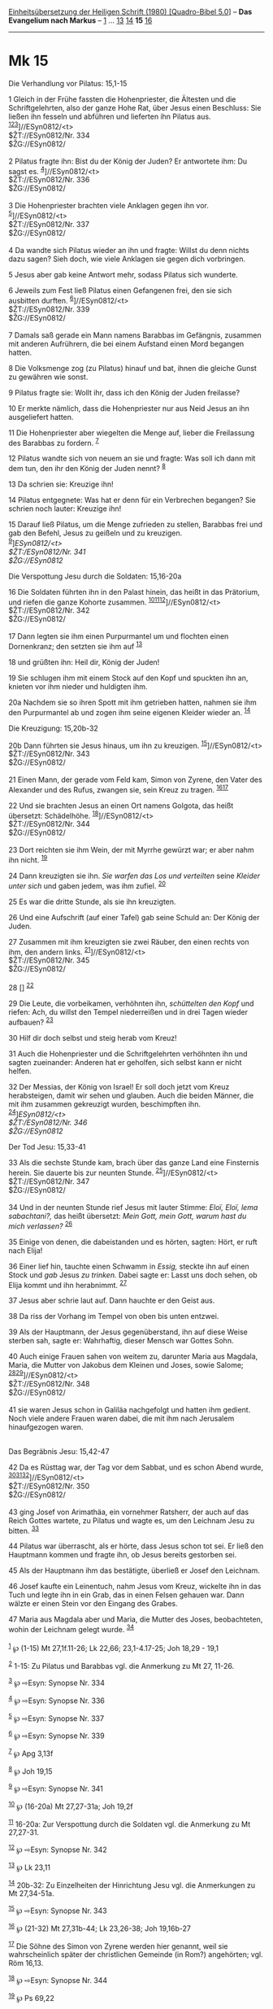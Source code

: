 :PROPERTIES:
:ID:       ba1eda2e-3412-4353-8c19-1a924c27fc80
:END:
<<navbar>>
[[../index.html][Einheitsübersetzung der Heiligen Schrift (1980)
[Quadro-Bibel 5.0]]] -- *Das Evangelium nach Markus* --
[[file:Mk_1.html][1]] ... [[file:Mk_13.html][13]]
[[file:Mk_14.html][14]] *15* [[file:Mk_16.html][16]]

--------------

* Mk 15
  :PROPERTIES:
  :CUSTOM_ID: mk-15
  :END:

<<verses>>

<<v1>>
**** Die Verhandlung vor Pilatus: 15,1-15
     :PROPERTIES:
     :CUSTOM_ID: die-verhandlung-vor-pilatus-151-15
     :END:
1 Gleich in der Frühe fassten die Hohenpriester, die Ältesten und die
Schriftgelehrten, also der ganze Hohe Rat, über Jesus einen Beschluss:
Sie ließen ihn fesseln und abführen und lieferten ihn Pilatus aus.
^{[[#fn1][1]][[#fn2][2]][[#fn3][3]]}]//ESyn0812/<t>\\
$ŽT://ESyn0812/Nr. 334\\
$ŽG://ESyn0812/\\
\\

<<v2>>
2 Pilatus fragte ihn: Bist du der König der Juden? Er antwortete ihm: Du
sagst es. ^{[[#fn4][4]]}]//ESyn0812/<t>\\
$ŽT://ESyn0812/Nr. 336\\
$ŽG://ESyn0812/\\
\\

<<v3>>
3 Die Hohenpriester brachten viele Anklagen gegen ihn vor.
^{[[#fn5][5]]}]//ESyn0812/<t>\\
$ŽT://ESyn0812/Nr. 337\\
$ŽG://ESyn0812/\\
\\

<<v4>>
4 Da wandte sich Pilatus wieder an ihn und fragte: Willst du denn nichts
dazu sagen? Sieh doch, wie viele Anklagen sie gegen dich vorbringen.

<<v5>>
5 Jesus aber gab keine Antwort mehr, sodass Pilatus sich wunderte.

<<v6>>
6 Jeweils zum Fest ließ Pilatus einen Gefangenen frei, den sie sich
ausbitten durften. ^{[[#fn6][6]]}]//ESyn0812/<t>\\
$ŽT://ESyn0812/Nr. 339\\
$ŽG://ESyn0812/\\
\\

<<v7>>
7 Damals saß gerade ein Mann namens Barabbas im Gefängnis, zusammen mit
anderen Aufrührern, die bei einem Aufstand einen Mord begangen hatten.

<<v8>>
8 Die Volksmenge zog (zu Pilatus) hinauf und bat, ihnen die gleiche
Gunst zu gewähren wie sonst.

<<v9>>
9 Pilatus fragte sie: Wollt ihr, dass ich den König der Juden freilasse?

<<v10>>
10 Er merkte nämlich, dass die Hohenpriester nur aus Neid Jesus an ihn
ausgeliefert hatten.

<<v11>>
11 Die Hohenpriester aber wiegelten die Menge auf, lieber die
Freilassung des Barabbas zu fordern. ^{[[#fn7][7]]}

<<v12>>
12 Pilatus wandte sich von neuem an sie und fragte: Was soll ich dann
mit dem tun, den ihr den König der Juden nennt? ^{[[#fn8][8]]}

<<v13>>
13 Da schrien sie: Kreuzige ihn!

<<v14>>
14 Pilatus entgegnete: Was hat er denn für ein Verbrechen begangen? Sie
schrien noch lauter: Kreuzige ihn!

<<v15>>
15 Darauf ließ Pilatus, um die Menge zufrieden zu stellen, Barabbas frei
und gab den Befehl, Jesus zu geißeln und zu kreuzigen.\\
^{[[#fn9][9]]}]//ESyn0812/<t>\\
$ŽT://ESyn0812/Nr. 341\\
$ŽG://ESyn0812/

<<v16>>
**** Die Verspottung Jesu durch die Soldaten: 15,16-20a
     :PROPERTIES:
     :CUSTOM_ID: die-verspottung-jesu-durch-die-soldaten-1516-20a
     :END:
16 Die Soldaten führten ihn in den Palast hinein, das heißt in das
Prätorium, und riefen die ganze Kohorte zusammen.
^{[[#fn10][10]][[#fn11][11]][[#fn12][12]]}]//ESyn0812/<t>\\
$ŽT://ESyn0812/Nr. 342\\
$ŽG://ESyn0812/\\
\\

<<v17>>
17 Dann legten sie ihm einen Purpurmantel um und flochten einen
Dornenkranz; den setzten sie ihm auf ^{[[#fn13][13]]}

<<v18>>
18 und grüßten ihn: Heil dir, König der Juden!

<<v19>>
19 Sie schlugen ihm mit einem Stock auf den Kopf und spuckten ihn an,
knieten vor ihm nieder und huldigten ihm.

<<v20a>>
20a Nachdem sie so ihren Spott mit ihm getrieben hatten, nahmen sie ihm
den Purpurmantel ab und zogen ihm seine eigenen Kleider wieder an.
^{[[#fn14][14]]}

<<v20b>>
**** Die Kreuzigung: 15,20b-32
     :PROPERTIES:
     :CUSTOM_ID: die-kreuzigung-1520b-32
     :END:
20b Dann führten sie Jesus hinaus, um ihn zu kreuzigen.
^{[[#fn15][15]]}]//ESyn0812/<t>\\
$ŽT://ESyn0812/Nr. 343\\
$ŽG://ESyn0812/\\
\\

<<v21>>
21 Einen Mann, der gerade vom Feld kam, Simon von Zyrene, den Vater des
Alexander und des Rufus, zwangen sie, sein Kreuz zu tragen.
^{[[#fn16][16]][[#fn17][17]]}

<<v22>>
22 Und sie brachten Jesus an einen Ort namens Golgota, das heißt
übersetzt: Schädelhöhe. ^{[[#fn18][18]]}]//ESyn0812/<t>\\
$ŽT://ESyn0812/Nr. 344\\
$ŽG://ESyn0812/\\
\\

<<v23>>
23 Dort reichten sie ihm Wein, der mit Myrrhe gewürzt war; er aber nahm
ihn nicht. ^{[[#fn19][19]]}

<<v24>>
24 Dann kreuzigten sie ihn. /Sie warfen das Los und verteilten/ seine
/Kleider unter sich/ und gaben jedem, was ihm zufiel. ^{[[#fn20][20]]}

<<v25>>
25 Es war die dritte Stunde, als sie ihn kreuzigten.

<<v26>>
26 Und eine Aufschrift (auf einer Tafel) gab seine Schuld an: Der König
der Juden.

<<v27>>
27 Zusammen mit ihm kreuzigten sie zwei Räuber, den einen rechts von
ihm, den andern links. ^{[[#fn21][21]]}]//ESyn0812/<t>\\
$ŽT://ESyn0812/Nr. 345\\
$ŽG://ESyn0812/\\
\\

<<v28>>
28 [] ^{[[#fn22][22]]}

<<v29>>
29 Die Leute, die vorbeikamen, verhöhnten ihn, /schüttelten den Kopf/
und riefen: Ach, du willst den Tempel niederreißen und in drei Tagen
wieder aufbauen? ^{[[#fn23][23]]}

<<v30>>
30 Hilf dir doch selbst und steig herab vom Kreuz!

<<v31>>
31 Auch die Hohenpriester und die Schriftgelehrten verhöhnten ihn und
sagten zueinander: Anderen hat er geholfen, sich selbst kann er nicht
helfen.

<<v32>>
32 Der Messias, der König von Israel! Er soll doch jetzt vom Kreuz
herabsteigen, damit wir sehen und glauben. Auch die beiden Männer, die
mit ihm zusammen gekreuzigt wurden, beschimpften ihn.\\
^{[[#fn24][24]]}]//ESyn0812/<t>\\
$ŽT://ESyn0812/Nr. 346\\
$ŽG://ESyn0812/

<<v33>>
**** Der Tod Jesu: 15,33-41
     :PROPERTIES:
     :CUSTOM_ID: der-tod-jesu-1533-41
     :END:
33 Als die sechste Stunde kam, brach über das ganze Land eine Finsternis
herein. Sie dauerte bis zur neunten Stunde.
^{[[#fn25][25]]}]//ESyn0812/<t>\\
$ŽT://ESyn0812/Nr. 347\\
$ŽG://ESyn0812/\\
\\

<<v34>>
34 Und in der neunten Stunde rief Jesus mit lauter Stimme: /Eloï, Eloï,
lema sabachtani?,/ das heißt übersetzt: /Mein Gott, mein Gott, warum
hast du mich verlassen?/ ^{[[#fn26][26]]}

<<v35>>
35 Einige von denen, die dabeistanden und es hörten, sagten: Hört, er
ruft nach Elija!

<<v36>>
36 Einer lief hin, tauchte einen Schwamm in /Essig,/ steckte ihn auf
einen Stock und /gab/ Jesus /zu trinken./ Dabei sagte er: Lasst uns doch
sehen, ob Elija kommt und ihn herabnimmt. ^{[[#fn27][27]]}

<<v37>>
37 Jesus aber schrie laut auf. Dann hauchte er den Geist aus.

<<v38>>
38 Da riss der Vorhang im Tempel von oben bis unten entzwei.

<<v39>>
39 Als der Hauptmann, der Jesus gegenüberstand, ihn auf diese Weise
sterben sah, sagte er: Wahrhaftig, dieser Mensch war Gottes Sohn.

<<v40>>
40 Auch einige Frauen sahen von weitem zu, darunter Maria aus Magdala,
Maria, die Mutter von Jakobus dem Kleinen und Joses, sowie Salome;
^{[[#fn28][28]][[#fn29][29]]}]//ESyn0812/<t>\\
$ŽT://ESyn0812/Nr. 348\\
$ŽG://ESyn0812/\\
\\

<<v41>>
41 sie waren Jesus schon in Galiläa nachgefolgt und hatten ihm gedient.
Noch viele andere Frauen waren dabei, die mit ihm nach Jerusalem
hinaufgezogen waren.\\
\\

<<v42>>
**** Das Begräbnis Jesu: 15,42-47
     :PROPERTIES:
     :CUSTOM_ID: das-begräbnis-jesu-1542-47
     :END:
42 Da es Rüsttag war, der Tag vor dem Sabbat, und es schon Abend wurde,
^{[[#fn30][30]][[#fn31][31]][[#fn32][32]]}]//ESyn0812/<t>\\
$ŽT://ESyn0812/Nr. 350\\
$ŽG://ESyn0812/\\
\\

<<v43>>
43 ging Josef von Arimathäa, ein vornehmer Ratsherr, der auch auf das
Reich Gottes wartete, zu Pilatus und wagte es, um den Leichnam Jesu zu
bitten. ^{[[#fn33][33]]}

<<v44>>
44 Pilatus war überrascht, als er hörte, dass Jesus schon tot sei. Er
ließ den Hauptmann kommen und fragte ihn, ob Jesus bereits gestorben
sei.

<<v45>>
45 Als der Hauptmann ihm das bestätigte, überließ er Josef den Leichnam.

<<v46>>
46 Josef kaufte ein Leinentuch, nahm Jesus vom Kreuz, wickelte ihn in
das Tuch und legte ihn in ein Grab, das in einen Felsen gehauen war.
Dann wälzte er einen Stein vor den Eingang des Grabes.

<<v47>>
47 Maria aus Magdala aber und Maria, die Mutter des Joses, beobachteten,
wohin der Leichnam gelegt wurde. ^{[[#fn34][34]]}\\
\\

^{[[#fnm1][1]]} ℘ (1-15) Mt 27,1f.11-26; Lk 22,66; 23,1-4.17-25; Joh
18,29 - 19,1

^{[[#fnm2][2]]} 1-15: Zu Pilatus und Barabbas vgl. die Anmerkung zu Mt
27, 11-26.

^{[[#fnm3][3]]} ℘ ⇨Esyn: Synopse Nr. 334

^{[[#fnm4][4]]} ℘ ⇨Esyn: Synopse Nr. 336

^{[[#fnm5][5]]} ℘ ⇨Esyn: Synopse Nr. 337

^{[[#fnm6][6]]} ℘ ⇨Esyn: Synopse Nr. 339

^{[[#fnm7][7]]} ℘ Apg 3,13f

^{[[#fnm8][8]]} ℘ Joh 19,15

^{[[#fnm9][9]]} ℘ ⇨Esyn: Synopse Nr. 341

^{[[#fnm10][10]]} ℘ (16-20a) Mt 27,27-31a; Joh 19,2f

^{[[#fnm11][11]]} 16-20a: Zur Verspottung durch die Soldaten vgl. die
Anmerkung zu Mt 27,27-31.

^{[[#fnm12][12]]} ℘ ⇨Esyn: Synopse Nr. 342

^{[[#fnm13][13]]} ℘ Lk 23,11

^{[[#fnm14][14]]} 20b-32: Zu Einzelheiten der Hinrichtung Jesu vgl. die
Anmerkungen zu Mt 27,34-51a.

^{[[#fnm15][15]]} ℘ ⇨Esyn: Synopse Nr. 343

^{[[#fnm16][16]]} ℘ (21-32) Mt 27,31b-44; Lk 23,26-38; Joh 19,16b-27

^{[[#fnm17][17]]} Die Söhne des Simon von Zyrene werden hier genannt,
weil sie wahrscheinlich später der christlichen Gemeinde (in Rom?)
angehörten; vgl. Röm 16,13.

^{[[#fnm18][18]]} ℘ ⇨Esyn: Synopse Nr. 344

^{[[#fnm19][19]]} ℘ Ps 69,22

^{[[#fnm20][20]]} ℘ Ps 22,19; Joh 19,24

^{[[#fnm21][21]]} ℘ ⇨Esyn: Synopse Nr. 345

^{[[#fnm22][22]]} Spätere Textzeugen fügen entsprechend Lk 22,37 hier
ein: So erfüllte sich das Schriftwort: Er wurde zu den Verbrechern
gerechnet.

^{[[#fnm23][23]]} ℘ Ps 22,8; Mk 14,58; Joh 2,19

^{[[#fnm24][24]]} ℘ ⇨Esyn: Synopse Nr. 346

^{[[#fnm25][25]]} ℘ (33-41) Mt 27,45-56; Lk 23,44-49; Joh 19,28-30
⇨Esyn: Synopse Nr. 347

^{[[#fnm26][26]]} ℘ Ps 22,2

^{[[#fnm27][27]]} ℘ Ps 69,22

^{[[#fnm28][28]]} 40.47: Zu «Joses» vgl. die Anmerkung zu Mk 6,3 bzw. zu
«Brüder Jesu» Mt 12,46f.

^{[[#fnm29][29]]} ℘ ⇨Esyn: Synopse Nr. 348

^{[[#fnm30][30]]} ℘ (42-47) Mt 27,57-61; Lk 23,50-56; Joh 19,38-42

^{[[#fnm31][31]]} Rüsttag ist der Tag vor dem Sabbat (der Freitag). Nach
Dtn 21,23 mussten die am Holz aufgehängten, zuvor gesteinigten
Gotteslästerer noch vor Sonnenuntergang abgenommen werden; das galt auch
für Gekreuzigte. Die Grablegung fand sofort anschließend statt.

^{[[#fnm32][32]]} ℘ ⇨Esyn: Synopse Nr. 350

^{[[#fnm33][33]]} 43-45: Die Freigabe des Leichnams für die private
Bestattung war nach römischem Recht dem zuständigen Richter vorbehalten.

^{[[#fnm34][34]]} der Leichnam, wörtlich: er.
